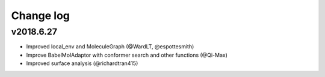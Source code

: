 Change log
==========

v2018.6.27
----------
* Improved local_env and MoleculeGraph (@WardLT, @espottesmith) 
* Improve BabelMolAdaptor with conformer search and other functions (@Qi-Max)
* Improved surface analysis (@richardtran415)
